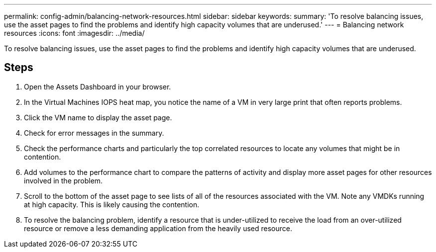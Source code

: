 ---
permalink: config-admin/balancing-network-resources.html
sidebar: sidebar
keywords: 
summary: 'To resolve balancing issues, use the asset pages to find the problems and identify high capacity volumes that are underused.'
---
= Balancing network resources
:icons: font
:imagesdir: ../media/

[.lead]
To resolve balancing issues, use the asset pages to find the problems and identify high capacity volumes that are underused.

== Steps

. Open the Assets Dashboard in your browser.
. In the Virtual Machines IOPS heat map, you notice the name of a VM in very large print that often reports problems.
. Click the VM name to display the asset page.
. Check for error messages in the summary.
. Check the performance charts and particularly the top correlated resources to locate any volumes that might be in contention.
. Add volumes to the performance chart to compare the patterns of activity and display more asset pages for other resources involved in the problem.
. Scroll to the bottom of the asset page to see lists of all of the resources associated with the VM. Note any VMDKs running at high capacity. This is likely causing the contention.
. To resolve the balancing problem, identify a resource that is under-utilized to receive the load from an over-utilized resource or remove a less demanding application from the heavily used resource.
